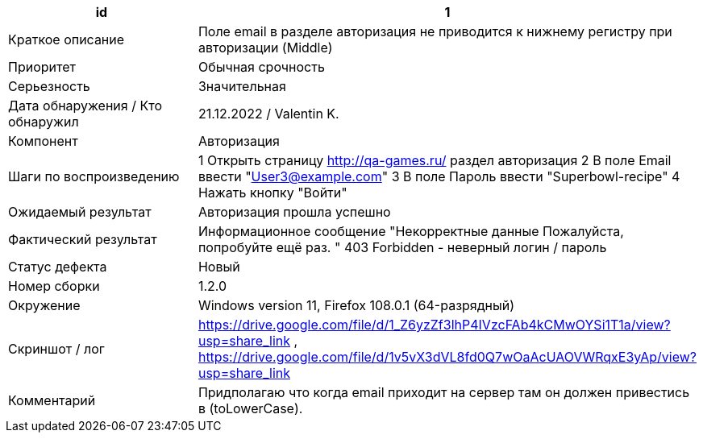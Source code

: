 
|===
|id |1

|Краткое описание
|Поле email в разделе авторизация не приводится к нижнему регистру при авторизации (Middle)

|Приоритет
|Обычная срочность

|Серьезность
|Значительная

|Дата обнаружения / Кто обнаружил
|21.12.2022 / Valentin K.

|Компонент
|Авторизация

|Шаги по воспроизведению
|1 Открыть страницу http://qa-games.ru/ раздел авторизация 2 В поле Email ввести "User3@example.com" 3 В поле Пароль ввести "Superbowl-recipe"  4 Нажать кнопку "Войти"

|Ожидаемый результат
|Авторизация прошла успешно

|Фактический результат
|Информационное сообщение "Некорректные данные Пожалуйста, попробуйте ещё раз. " 403 Forbidden - неверный логин / пароль

|Статус дефекта
|Новый

|Номер сборки
|1.2.0

|Окружение
|Windows version 11, Firefox 108.0.1 (64-разрядный)

|Скриншот / лог
|https://drive.google.com/file/d/1_Z6yzZf3lhP4IVzcFAb4kCMwOYSi1T1a/view?usp=share_link , https://drive.google.com/file/d/1v5vX3dVL8fd0Q7wOaAcUAOVWRqxE3yAp/view?usp=share_link

|Комментарий
|Придполагаю что когда email приходит на сервер там он должен привестись в (toLowerCase).
|===
